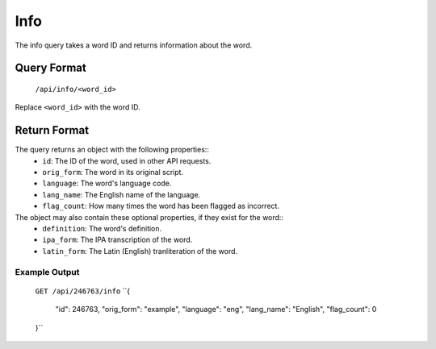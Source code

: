 
Info
====
The info query takes a word ID and returns information about the word.

Query Format
------------
    ``/api/info/<word_id>``

Replace ``<word_id>`` with the word ID.

Return Format
-------------
The query returns an object with the following properties::
    * ``id``: The ID of the word, used in other API requests.
    * ``orig_form``: The word in its original script.
    * ``language``: The word's language code.
    * ``lang_name``: The English name of the language.
    * ``flag_count``: How many times the word has been flagged as incorrect.
The object may also contain these optional properties, if they exist for the word::
    * ``definition``: The word's definition.
    * ``ipa_form``: The IPA transcription of the word.
    * ``latin_form``: The Latin (English) tranliteration of the word.

Example Output
~~~~~~~~~~~~~~
    ``GET /api/246763/info``
    ``{
        "id": 246763,
        "orig_form": "example",
        "language": "eng",
        "lang_name": "English",
        "flag_count": 0
    }``
